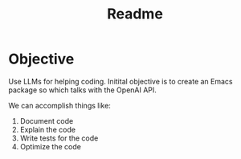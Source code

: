 #+title: Readme
* Objective
Use LLMs for helping coding. Initital objective is to create an Emacs package so which talks with the OpenAI API.

We can accomplish things like:
1. Document code
2. Explain the code
3. Write tests for the code
4. Optimize the code
